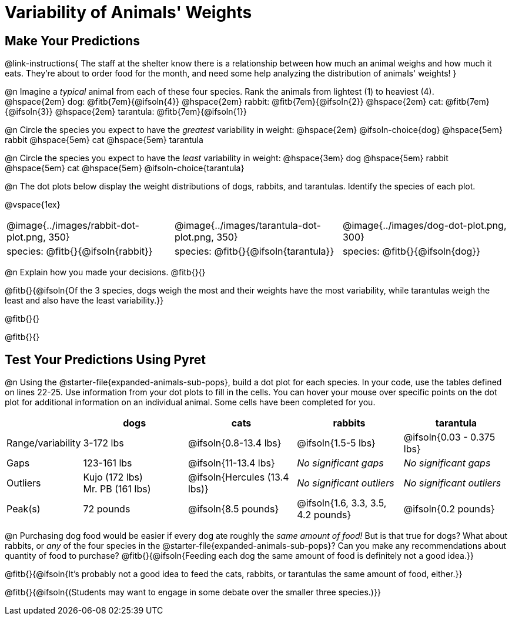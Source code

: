= Variability of Animals' Weights

== Make Your Predictions

@link-instructions{
The staff at the shelter know there is a relationship between how much an animal weighs and how much it eats. They're about to order food for the month, and need some help analyzing the distribution of animals' weights!
}

@n Imagine a _typical_ animal from each of these four species. Rank the animals from lightest (1) to heaviest (4). +
@hspace{2em} dog: @fitb{7em}{@ifsoln{4}} @hspace{2em} rabbit: @fitb{7em}{@ifsoln{2}}  @hspace{2em} cat: @fitb{7em}{@ifsoln{3}} @hspace{2em} tarantula: @fitb{7em}{@ifsoln{1}}

@n Circle the species you expect to have the _greatest_ variability in weight: @hspace{2em} @ifsoln-choice{dog} @hspace{5em} rabbit @hspace{5em} cat @hspace{5em} tarantula

@n Circle the species you expect to have the _least_ variability in weight: @hspace{3em} dog @hspace{5em} rabbit @hspace{5em} cat @hspace{5em} @ifsoln-choice{tarantula}

@n The dot plots below display the weight distributions of dogs, rabbits, and tarantulas. Identify the species of each plot.

@vspace{1ex}

[cols="<.>1a, <.>1a, 1a", grid="none", frame="none", stripes="none"]
|===
| @image{../images/rabbit-dot-plot.png, 350}
| @image{../images/tarantula-dot-plot.png, 350}
| @image{../images/dog-dot-plot.png, 300}

| species: @fitb{}{@ifsoln{rabbit}}
| species: @fitb{}{@ifsoln{tarantula}}
| species: @fitb{}{@ifsoln{dog}}

|===

@n Explain how you made your decisions. @fitb{}{}

@fitb{}{@ifsoln{Of the 3 species, dogs weigh the most and their weights have the most variability, while tarantulas weigh the least and also have the least variability.}}

@fitb{}{}

@fitb{}{}


== Test Your Predictions Using Pyret

@n Using the @starter-file{expanded-animals-sub-pops}, build a dot plot for each species. In your code, use the tables defined on lines 22-25. Use information from your dot plots to fill in the cells. You can hover your mouse over specific points on the dot plot for additional information on an individual animal. Some cells have been completed for you.


[cols="1,2,2,2,2", options="header"]
|===

|
| dogs
| cats
| rabbits
| tarantula

| Range/variability
| 3-172 lbs
| @ifsoln{0.8-13.4 lbs}
| @ifsoln{1.5-5 lbs}
| @ifsoln{0.03 - 0.375 lbs}

| Gaps
| 123-161 lbs
| @ifsoln{11-13.4 lbs}
| _No significant gaps_
| _No significant gaps_

| Outliers
| Kujo (172 lbs) +
Mr. PB (161 lbs)
| @ifsoln{Hercules (13.4 lbs)}
| _No significant outliers_
| _No significant outliers_


| Peak(s)
| 72 pounds
| @ifsoln{8.5 pounds}
| @ifsoln{1.6, 3.3, 3.5, 4.2 pounds}
| @ifsoln{0.2 pounds}

|===


@n Purchasing dog food would be easier if every dog ate roughly the _same amount of food!_ But is that true for dogs? What about rabbits, or _any_ of the four species in the @starter-file{expanded-animals-sub-pops}? Can you make any recommendations about quantity of food to purchase? @fitb{}{@ifsoln{Feeding each dog the same amount of food is definitely not a good idea.}}

@fitb{}{@ifsoln{It's probably not a good idea to feed the cats, rabbits, or tarantulas the same amount of food, either.}}

@fitb{}{@ifsoln{(Students may want to engage in some debate over the smaller three species.)}}
